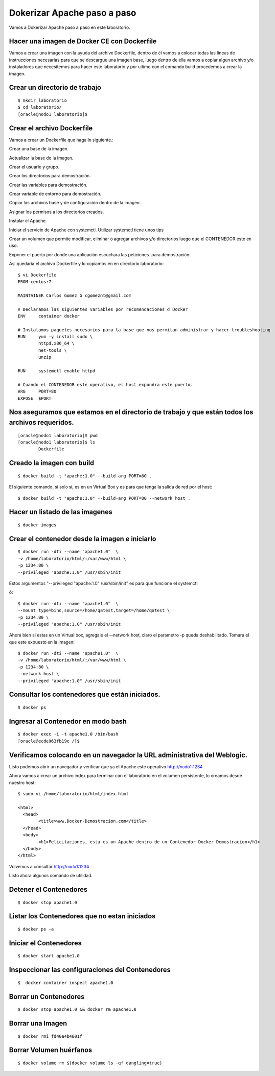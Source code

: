Dokerizar Apache paso a paso
===============================

Vamos a Dokerizar Apache paso a paso en este laboratorio.

Hacer una imagen de Docker CE con Dockerfile
++++++++++++++++++++++++++++++++++++++++++++

Vamos a crear una imagen con la ayuda del archivo Dockerfile, dentro de él vamos a colocar todas las lineas de instrucciones necesarias para que se descargue una imagen base, luego dentro de ella vamos a copiar algun archivo y/o instaladores que necesitemos para hacer este laboratorio y por ultimo con el comando build procedemos a crear la imagen.

Crear un directorio de trabajo
++++++++++++++++++++++++++++++
::

	$ mkdir laboratorio
	$ cd laboratorio/
	[oracle@nodo1 laboratorio]$

Crear el archivo Dockerfile
+++++++++++++++++++++++++++

Vamos a crear un Dockerfile que haga lo siguiente.:

Crear una base de la imagen.

Actualizar la base de la imagen.

Crear el usuario y grupo.

Crear los directorios para demostración.

Crear las variables para demostración.

Crear variable de entorno para demostración.

Copiar los archivos base y de configuración dentro de la imagen.

Asignar los permisos a los directorios creados.

Instalar el Apache.

Iniciar el servicio de Apache con systemctl. Utilizar systemctl tiene unos tips

Crear un volumen que permite modificar, eliminar o agregar archivos y/o directorios luego que el CONTENEDOR este en uso.

Exponer el puerto por donde una aplicación escuchara las peticiones. para demostración.

Así quedaría el archivo Dockerfile y lo copiamos en en directorio laboratorio::

	$ vi Dockerfile
	FROM centos:7

	MAINTAINER Carlos Gomez G cgomeznt@gmail.com

	# Declaramos las siguientes variables por recomendaciones d Docker
	ENV     container docker

	# Instalamos paquetes necesarios para la base que nos permitan administrar y hacer troubleshooting
	RUN     yum -y install sudo \
		httpd.x86_64 \
		net-tools \
		unzip

	RUN	systemctl enable httpd

	# Cuando el CONTENEDOR este operativo, el host expondra este puerto.
	ARG     PORT=80
	EXPOSE  $PORT


Nos aseguramos que estamos en el directorio de trabajo y que están todos los archivos requeridos.
+++++++++++++++++++++++++++++++++++++++++++++++++++++++++++++++++++++++++++++++++++++++++++++++++
::

	[oracle@nodo1 laboratorio]$ pwd
	[oracle@nodo1 laboratorio]$ ls
		Dockerfile  

Creado la imagen con build
+++++++++++++++++++++++++++
::

	$ docker build -t "apache:1.0" --build-arg PORT=80 .

El siguiente comando, si solo si, es en un Virtual Box y es para que tenga la salida de red por el host::

	$ docker build -t "apache:1.0" --build-arg PORT=80 --network host .

Hacer un listado de las imagenes
+++++++++++++++++++++++++++++++++
::

	$ docker images

Crear el contenedor desde la imagen e iniciarlo
++++++++++++++++++++++++++++++++++++++++++++++++
::

	$ docker run -dti --name "apache1.0"  \
	-v /home/laboratorio/html/:/var/www/html \
	-p 1234:80 \
	--privileged "apache:1.0" /usr/sbin/init

Estos argumentos "--privileged "apache:1.0" /usr/sbin/init" es para que funcione el systemctl 

ó::

	$ docker run -dti --name "apache1.0"  \
	--mount type=bind,source=/home/qatest,target=/home/qatest \
	-p 1234:80 \
	--privileged "apache:1.0" /usr/sbin/init

Ahora bien si estas en un Virtual box, agregale el --network host, claro el parametro -p queda deshabilitado. Tomara el que este expuesto en la imagen::


	$ docker run -dti --name "apache1.0"  \
	-v /home/laboratorio/html/:/var/www/html \
	-p 1234:80 \
	--network host \
	--privileged "apache:1.0" /usr/sbin/init


Consultar los contenedores que están iniciados.
+++++++++++++++++++++++++++++++++++++++++++++++
::

	$ docker ps

Ingresar al Contenedor en modo bash
+++++++++++++++++++++++++++++++++++
::

	$ docker exec -i -t apache1.0 /bin/bash
	[oracle@ecde063fb19c /]$ 

Verificamos colocando en un navegador la URL administrativa del Weblogic.
++++++++++++++++++++++++++++++++++++++++++++++++++++++++++++++++++++++++++

Listo podemos abrir un navegador y verificar que ya el Apache este operativo
http://nodo1:1234

Ahora vamos a crear un archivo index para terminar con el laboratorio en el volumen persistente, lo creamos desde nuestro host::

	$ sudo vi /home/laboratorio/html/index.html

	<html>
	  <head>
		<title>www.Docker-Demostracion.com</title>
	  </head>
	  <body>
		<h1>Felicitaciones, esta es un Apache dentro de un Contenedor Docker Demostracion</h1>
	  </body>
	</html>

Volvemos a consultar
http://nodo1:1234

Listo ahora algunos comando de utilidad.

Detener el Contenedores
++++++++++++++++++++++++	
::

	$ docker stop apache1.0

Listar los Contenedores que no estan iniciados
++++++++++++++++++++++++++++++++++++++++++++++++
::

	$ docker ps -a

Iniciar el Contenedores
+++++++++++++++++++++++++++
::

	$ docker start apache1.0

Inspeccionar las configuraciones del Contenedores
+++++++++++++++++++++++++++++++++++++++++++++++++
::

	$  docker container inspect apache1.0

Borrar un Contenedores
++++++++++++++++++++++
::

	$ docker stop apache1.0 && docker rm apache1.0

Borrar una Imagen
++++++++++++++++++++
::

	$ docker rmi fd40a4b4601f


Borrar Volumen huérfanos
+++++++++++++++++++++++++
::

	$ docker volume rm $(docker volume ls -qf dangling=true)





